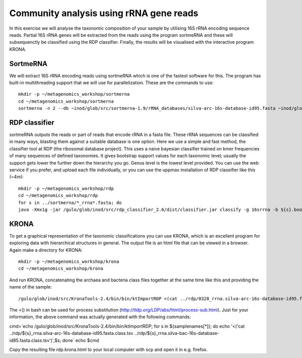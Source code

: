 ==========================================
Community analysis using rRNA gene reads
==========================================
In this exercise we will analyse the taxonomic composition of your sample by utilising 16S rRNA 
encoding sequence reads. Partial 16S rRNA genes will be extracted from the reads using the program 
sortmeRNA and these will subsequenctly be classified using the RDP classifier. Finally, the results 
will be visualised with the interactive program KRONA.


SortmeRNA
=======
We will extract 16S rRNA encoding reads using sortmeRNA which is one of the fastest software for this. 
The program has built-in multithreading support that we will use for parallelization.
These are the commands to use::

    mkdir -p ~/metagenomics_workshop/sortmerna
    cd ~/metagenomics_workshop/sortmerna
    sortmerna -n 2 --db ~inod/glob/src/sortmerna-1.9/rRNA_databases/silva-arc-16s-database-id95.fasta ~inod/glob/src/sortmerna-1.9/rRNA_databases/silva-bac-16s-database-id85.fasta --I /proj/g2013206/metagenomics/reads/${s}_pe.fasta --accept ${s}_rrna --other ${s}_nonrrna --bydbs -a 8 --log ${s}_bilan -m 5242880; done


RDP classifier
=======
sortmeRNA outputs the reads or part of reads that encode rRNA in a fasta file. These rRNA 
sequences can be classified in many ways, blasting them against a suitable database is one option. 
Here we use a simple and fast method, the classifier tool at RDP (the ribosomal database project). 
This uses a naive bayesian classifier trained on kmer frequencies of many sequences of defined taxonomies. 
It gives bootstrap support values for each taxonomic level; usually the support gets lower the further 
down the hierarchy you go. Genus level is the lowest level provided. You can use the web service 
if you prefer, and upload each file individually, or you can use the uppmax installation of RDP 
classifier like this (~4m)::

    mkdir -p ~/metagenomics_workshop/rdp
    cd ~/metagenomics_workshop/rdp
    for s in ../sortmerna/*_rrna*.fasta; do 
    java -Xmx1g -jar /gulo/glob/inod/src/rdp_classifier_2.6/dist/classifier.jar classify -g 16srrna -b ${s}.bootstrap -h ${s}.hier.tsv -o ${s}.class.tsv ${s}; done


KRONA
=======
To get a graphical representation of the taxonomic classifications you can use KRONA, which is an 
excellent program for exploring data with hierarchical structures in general. The output file is an 
html file that can be viewed in a browser. Again make a directory for KRONA::

    mkdir -p ~/metagenomics_workshop/krona
    cd ~/metagenomics_workshop/krona


And run KRONA, concatenating the archaea and bacteria class files together at the same time like this 
and providing the name of the sample::

    /gulo/glob/inod/src/KronaTools-2.4/bin/bin/ktImportRDP <(cat ../rdp/0328_rrna.silva-arc-16s-database-id95.fasta.class.tsv ../rdp/0328_rrna.silva-bac-16s-database-id85.fasta.class.tsv),0328 <(cat ../rdp/0403_rrna.silva-arc-16s-database-id95.fasta.class.tsv ../rdp/0403_rrna.silva-bac-16s-database-id85.fasta.class.tsv),0403 <(cat ../rdp/0423_rrna.silva-arc-16s-database-id95.fasta.class.tsv ../rdp/0423_rrna.silva-bac-16s-database-id85.fasta.class.tsv),0423 <(cat ../rdp/0531_rrna.silva-arc-16s-database-id95.fasta.class.tsv ../rdp/0531_rrna.silva-bac-16s-database-id85.fasta.class.tsv),0531 <(cat ../rdp/0619_rrna.silva-arc-16s-database-id95.fasta.class.tsv ../rdp/0619_rrna.silva-bac-16s-database-id85.fasta.class.tsv),0619 <(cat ../rdp/0705_rrna.silva-arc-16s-database-id95.fasta.class.tsv ../rdp/0705_rrna.silva-bac-16s-database-id85.fasta.class.tsv),0705 <(cat ../rdp/0709_rrna.silva-arc-16s-database-id95.fasta.class.tsv ../rdp/0709_rrna.silva-bac-16s-database-id85.fasta.class.tsv),0709 <(cat ../rdp/1001_rrna.silva-arc-16s-database-id95.fasta.class.tsv ../rdp/1001_rrna.silva-bac-16s-database-id85.fasta.class.tsv),1001 <(cat ../rdp/1004_rrna.silva-arc-16s-database-id95.fasta.class.tsv ../rdp/1004_rrna.silva-bac-16s-database-id85.fasta.class.tsv),1004 <(cat ../rdp/1028_rrna.silva-arc-16s-database-id95.fasta.class.tsv ../rdp/1028_rrna.silva-bac-16s-database-id85.fasta.class.tsv),1028 <(cat ../rdp/1123_rrna.silva-arc-16s-database-id95.fasta.class.tsv ../rdp/1123_rrna.silva-bac-16s-database-id85.fasta.class.tsv),1123

The <() in bash can be used for process substitution (http://tldp.org/LDP/abs/html/process-sub.html). Just for your information, the above command was actually generated with the following commands:

cmd=`echo /gulo/glob/inod/src/KronaTools-2.4/bin/bin/ktImportRDP; for s in ${samplenames[*]}; do echo '<('cat ../rdp/${s}_rrna.silva-arc-16s-database-id95.fasta.class.tsv ../rdp/${s}_rrna.silva-bac-16s-database-id85.fasta.class.tsv')',$s; done`
echo $cmd

Copy the resulting file rdp.krona.html to your local computer with scp and open it in e.g. firefox.












